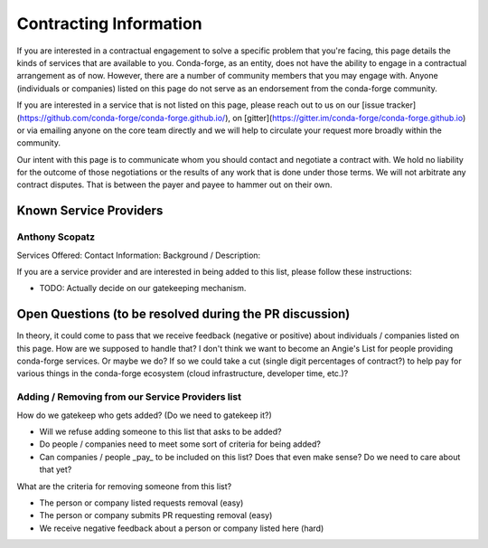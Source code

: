Contracting Information
#######################

If you are interested in a contractual engagement to solve a specific problem
that you're facing, this page details the kinds of services that are available
to you. Conda-forge, as an entity, does not have the ability to engage in a
contractual arrangement as of now. However, there are a number of community
members that you may engage with. Anyone (individuals or companies) listed
on this page do not serve as an endorsement from the conda-forge community.

If you are interested in a service that is not listed on this page, please
reach out to us on our [issue tracker](https://github.com/conda-forge/conda-forge.github.io/),
on [gitter](https://gitter.im/conda-forge/conda-forge.github.io) or via emailing
anyone on the core team directly and we will help to circulate your request
more broadly within the community.

Our intent with this page is to communicate whom you should contact and negotiate
a contract with. We hold no liability for the outcome of those negotiations or
the results of any work that is done under those terms. We will not arbitrate
any contract disputes. That is between the payer and payee to hammer out on their
own.


Known Service Providers
***********************

Anthony Scopatz
===============
Services Offered:
Contact Information:
Background / Description:

If you are a service provider and are interested in being added to this list,
please follow these instructions:

* TODO: Actually decide on our gatekeeping mechanism.

Open Questions (to be resolved during the PR discussion)
********************************************************

In theory, it could come to pass that we receive feedback (negative or positive)
about individuals / companies listed on this page. How are we supposed to handle
that? I don't think we want to become an Angie's List for people providing conda-forge
services. Or maybe we do? If so we could take a cut (single digit percentages of contract?)
to help pay for various things in the conda-forge ecosystem (cloud infrastructure,
developer time, etc.)?

Adding / Removing from our Service Providers list
=================================================

How do we gatekeep who gets added? (Do we need to gatekeep it?)

* Will we refuse adding someone to this list that asks to be added?
* Do people / companies need to meet some sort of criteria for being added?
* Can companies / people _pay_ to be included on this list? Does that even
  make sense? Do we need to care about that yet?

What are the criteria for removing someone from this list?

* The person or company listed requests removal (easy)
* The person or company submits PR requesting removal (easy)
* We receive negative feedback about a person or company listed here (hard)